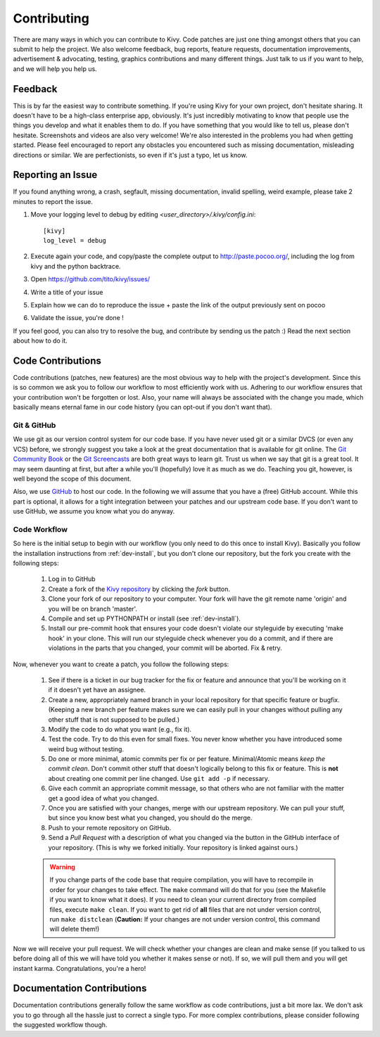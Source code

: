 .. _contributing:

Contributing
============

There are many ways in which you can contribute to Kivy.
Code patches are just one thing amongst others that you can submit to help the
project. We also welcome feedback, bug reports, feature requests, documentation
improvements, advertisement & advocating, testing, graphics contributions and
many different things. Just talk to us if you want to help, and we will help you
help us.

Feedback
--------

This is by far the easiest way to contribute something. If you're using
Kivy for your own project, don't hesitate sharing. It doesn't have to be a
high-class enterprise app, obviously. It's just incredibly motivating to
know that people use the things you develop and what it enables them to
do. If you have something that you would like to tell us, please don't
hesitate. Screenshots and videos are also very welcome!
We're also interested in the problems you had when getting started. Please
feel encouraged to report any obstacles you encountered such as missing
documentation, misleading directions or similar.
We are perfectionists, so even if it's just a typo, let us know.

Reporting an Issue
------------------

If you found anything wrong, a crash, segfault, missing documentation, invalid
spelling, weird example, please take 2 minutes to report the issue.

#. Move your logging level to debug by editing `<user_directory>/.kivy/config.ini`::

    [kivy]
    log_level = debug

#. Execute again your code, and copy/paste the complete output to http://paste.pocoo.org/,
   including the log from kivy and the python backtrace.
#. Open https://github.com/tito/kivy/issues/
#. Write a title of your issue
#. Explain how we can do to reproduce the issue + paste the link of the output previously sent on pocoo
#. Validate the issue, you're done !


If you feel good, you can also try to resolve the bug, and contribute by sending us
the patch :) Read the next section about how to do it.

Code Contributions
------------------

Code contributions (patches, new features) are the most obvious way to help with
the project's development. Since this is so common we ask you to follow our
workflow to most efficiently work with us. Adhering to our workflow ensures that
your contribution won't be forgotten or lost. Also, your name will always be
associated with the change you made, which basically means eternal fame in our
code history (you can opt-out if you don't want that).

Git & GitHub
~~~~~~~~~~~~

We use git as our version control system for our code base. If you have never
used git or a similar DVCS (or even any VCS) before, we strongly suggest you
take a look at the great documentation that is available for git online.
The `Git Community Book <http://book.git-scm.com/>`_ or the
`Git Screencasts <http://gitcasts.com/>`_ are both great ways to learn git.
Trust us when we say that git is a great tool. It may seem daunting at first,
but after a while you'll (hopefully) love it as much as we do. Teaching you git,
however, is well beyond the scope of this document.

Also, we use `GitHub <http://github.com>`_ to host our code. In the following we
will assume that you have a (free) GitHub account. While this part is optional,
it allows for a tight integration between your patches and our upstream code
base. If you don't want to use GitHub, we assume you know what you do anyway.

Code Workflow
~~~~~~~~~~~~~

So here is the initial setup to begin with our workflow (you only need to do
this once to install Kivy). Basically you follow the installation
instructions from :ref:`dev-install`, but you don't clone our repository,
but the fork you create with the following steps:

    #. Log in to GitHub
    #. Create a fork of the `Kivy repository <https://github.com/tito/kivy>`_ by
       clicking the *fork* button.
    #. Clone your fork of our repository to your computer. Your fork will have
       the git remote name 'origin' and you will be on branch 'master'.
    #. Compile and set up PYTHONPATH or install (see :ref:`dev-install`).
    #. Install our pre-commit hook that ensures your code doesn't violate our
       styleguide by executing 'make hook' in your clone. This will run our
       styleguide check whenever you do a commit, and if there are violations in
       the parts that you changed, your commit will be aborted. Fix & retry.

Now, whenever you want to create a patch, you follow the following steps:

    #. See if there is a ticket in our bug tracker for the fix or feature and
       announce that you'll be working on it if it doesn't yet have an assignee.
    #. Create a new, appropriately named branch in your local repository for
       that specific feature or bugfix.
       (Keeping a new branch per feature makes sure we can easily pull in your
       changes without pulling any other stuff that is not supposed to be pulled.)
    #. Modify the code to do what you want (e.g., fix it).
    #. Test the code. Try to do this even for small fixes. You never know
       whether you have introduced some weird bug without testing.
    #. Do one or more minimal, atomic commits per fix or per feature.
       Minimal/Atomic means *keep the commit clean*. Don't commit other stuff that
       doesn't logically belong to this fix or feature. This is **not** about
       creating one commit per line changed. Use ``git add -p`` if necessary.
    #. Give each commit an appropriate commit message, so that others who are
       not familiar with the matter get a good idea of what you changed.
    #. Once you are satisfied with your changes, merge with our upstream
       repository. We can pull your stuff, but since you know best what you
       changed, you should do the merge.
    #. Push to your remote repository on GitHub.
    #. Send a *Pull Request* with a description of what you changed via the button
       in the GitHub interface of your repository. (This is why we forked
       initially. Your repository is linked against ours.)

    .. warning::
        If you change parts of the code base that require compilation, you
        will have to recompile in order for your changes to take effect. The ``make``
        command will do that for you (see the Makefile if you want to know
        what it does). If you need to clean your current directory from compiled
        files, execute ``make clean``. If you want to get rid of **all** files that are
        not under version control, run ``make distclean``
        (**Caution:** If your changes are not under version control, this
        command will delete them!)

Now we will receive your pull request. We will check whether your changes are
clean and make sense (if you talked to us before doing all of this we will have
told you whether it makes sense or not). If so, we will pull them and you will
get instant karma. Congratulations, you're a hero!


Documentation Contributions
---------------------------

Documentation contributions generally follow the same workflow as code
contributions, just a bit more lax. We don't ask you to go through all the
hassle just to correct a single typo. For more complex contributions, please
consider following the suggested workflow though.

